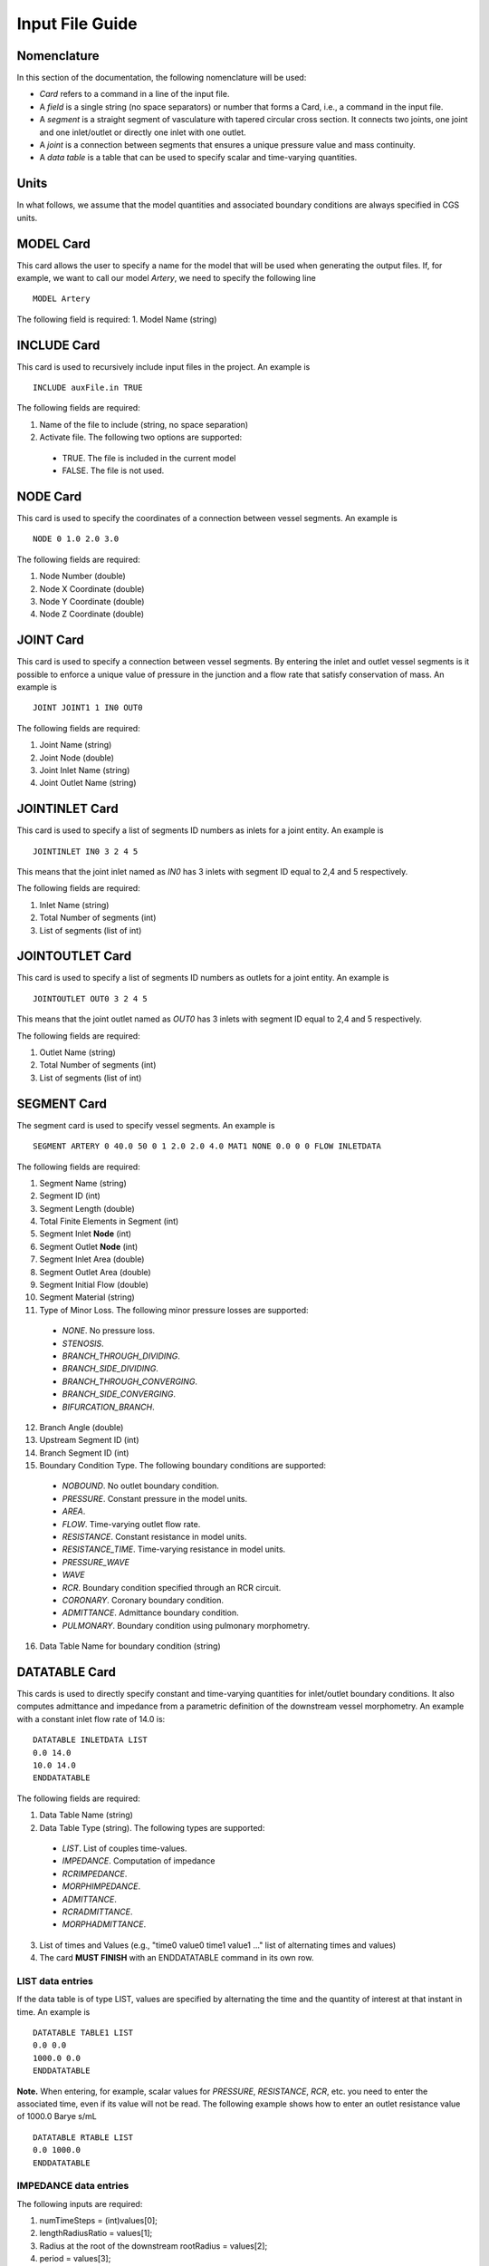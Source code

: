 Input File Guide
================

Nomenclature
^^^^^^^^^^^^

In this section of the documentation, the following nomenclature will be used:

* *Card* refers to a command in a line of the input file. 
* A *field* is a single string (no space separators) or number that forms a Card, i.e., a command in the input file.
* A *segment* is a straight segment of vasculature with tapered circular cross section. It connects two joints, one joint and one inlet/outlet or directly one inlet with one outlet. 
* A *joint* is a connection between segments that ensures a unique pressure value and mass continuity.
* A *data table* is a table that can be used to specify scalar and time-varying quantities.

Units
^^^^^

In what follows, we assume that the model quantities and associated boundary conditions are always specified in CGS units. 

MODEL Card
^^^^^^^^^^

This card allows the user to specify a name for the model that will be used when generating the output files. If, for example, we want to call our model *Artery*, we need to specify the following line ::

  MODEL Artery

The following field is required:
1. Model Name (string)

INCLUDE Card
^^^^^^^^^^^^

This card is used to recursively include input files in the project. An example is ::

  INCLUDE auxFile.in TRUE

The following fields are required:

1. Name of the file to include (string, no space separation)
2. Activate file. The following two options are supported: 

  * TRUE. The file is included in the current model
  * FALSE. The file is not used. 


NODE Card
^^^^^^^^^^

This card is used to specify the coordinates of a connection between vessel segments. An example is ::

  NODE 0 1.0 2.0 3.0

The following fields are required:

1. Node Number (double)
2. Node X Coordinate (double)
3. Node Y Coordinate (double)
4. Node Z Coordinate (double)


JOINT Card
^^^^^^^^^^

This card is used to specify a connection between vessel segments. By entering the inlet and outlet vessel segments is it possible to enforce a unique value of pressure in the junction and a flow rate that satisfy conservation of mass. An example is ::

  JOINT JOINT1 1 IN0 OUT0

The following fields are required:

1. Joint Name (string)
2. Joint Node (double)
3. Joint Inlet Name (string)
4. Joint Outlet Name (string)


JOINTINLET Card
^^^^^^^^^^^^^^^

This card is used to specify a list of segments ID numbers as inlets for a joint entity. An example is ::

  JOINTINLET IN0 3 2 4 5

This means that the joint inlet named as *IN0* has 3 inlets with segment ID equal to 2,4 and 5 respectively. 

The following fields are required:

1. Inlet Name (string)
2. Total Number of segments (int)
3. List of segments (list of int)


JOINTOUTLET Card
^^^^^^^^^^^^^^^^

This card is used to specify a list of segments ID numbers as outlets for a joint entity. An example is ::

  JOINTOUTLET OUT0 3 2 4 5

This means that the joint outlet named as *OUT0* has 3 inlets with segment ID equal to 2,4 and 5 respectively. 

The following fields are required:

1. Outlet Name (string)
2. Total Number of segments (int)
3. List of segments (list of int)


SEGMENT Card
^^^^^^^^^^^^

The segment card is used to specify vessel segments. An example is ::

  SEGMENT ARTERY 0 40.0 50 0 1 2.0 2.0 4.0 MAT1 NONE 0.0 0 0 FLOW INLETDATA

The following fields are required:

1. Segment Name (string)
2. Segment ID (int)
3. Segment Length (double)
4. Total Finite Elements in Segment (int)
5. Segment Inlet **Node** (int)
6. Segment Outlet **Node** (int)
7. Segment Inlet Area (double)
8. Segment Outlet Area (double)
9. Segment Initial Flow (double)
10. Segment Material (string)
11. Type of Minor Loss. The following minor pressure losses are supported:

  * *NONE*. No pressure loss. 
  * *STENOSIS*.
  * *BRANCH_THROUGH_DIVIDING*.
  * *BRANCH_SIDE_DIVIDING*.
  * *BRANCH_THROUGH_CONVERGING*.
  * *BRANCH_SIDE_CONVERGING*.
  * *BIFURCATION_BRANCH*.

12. Branch Angle (double)
13. Upstream Segment ID (int)
14. Branch Segment ID (int)
15. Boundary Condition Type. The following boundary conditions are supported:

  * *NOBOUND*. No outlet boundary condition.
  * *PRESSURE*. Constant pressure in the model units. 
  * *AREA*. 
  * *FLOW*. Time-varying outlet flow rate. 
  * *RESISTANCE*. Constant resistance in model units. 
  * *RESISTANCE_TIME*. Time-varying resistance in model units. 
  * *PRESSURE_WAVE*
  * *WAVE*
  * *RCR*. Boundary condition specified through an RCR circuit.
  * *CORONARY*. Coronary boundary condition. 
  * *ADMITTANCE*. Admittance boundary condition.
  * *PULMONARY*. Boundary condition using pulmonary morphometry.

16. Data Table Name for boundary condition (string)

DATATABLE Card
^^^^^^^^^^^^^^

This cards is used to directly specify constant and time-varying quantities for inlet/outlet boundary conditions. It also computes admittance and impedance from a parametric definition of the downstream vessel morphometry. An example with a constant inlet flow rate of 14.0 is::

  DATATABLE INLETDATA LIST
  0.0 14.0 
  10.0 14.0
  ENDDATATABLE

The following fields are required:

1. Data Table Name (string)
2. Data Table Type (string). The following types are supported:

  * *LIST*. List of couples time-values. 
  * *IMPEDANCE*. Computation of impedance 
  * *RCRIMPEDANCE*.
  * *MORPHIMPEDANCE*.
  * *ADMITTANCE*.
  * *RCRADMITTANCE*.
  * *MORPHADMITTANCE*.

3. List of times and Values (e.g., "time0 value0 time1 value1 ..." list of alternating times and values)
4. The card **MUST FINISH** with an ENDDATATABLE command in its own row.

LIST data entries
"""""""""""""""""

If the data table is of type LIST, values are specified by alternating the time and the quantity of interest at that instant in time. An example is ::
  
  DATATABLE TABLE1 LIST
  0.0 0.0 
  1000.0 0.0
  ENDDATATABLE

**Note.** When entering, for example, scalar values for *PRESSURE*, *RESISTANCE*, *RCR*, etc. you need to enter the associated time, even if its value will not be read. The following example shows how to enter an outlet resistance value of 1000.0 Barye s/mL ::

  DATATABLE RTABLE LIST
  0.0 1000.0 
  ENDDATATABLE

IMPEDANCE data entries
""""""""""""""""""""""

The following inputs are required:

1. numTimeSteps = (int)values[0];
2.     lengthRadiusRatio = values[1];
3. Radius at the root of the downstream    rootRadius = values[2];
4.    period = values[3];
5.    scaleFactor = values[4];
6. Number of Fourier modes. Use 0 to obtain values of impedance in time. 

An example is of data table defining an impedance is as follows ::

  DATATABLE IMPDATA IMPEDANCE
  100.0 66.0 0.31 1.1 1.0 0
  ENDDATATABLE

RCRIMPEDANCE data entries
"""""""""""""""""""""""""

The following inputs are required:

1. Number of output steps for impedance.
2. Distal resistance of RCR circuit.
3. Proximal resistance of RCR circuit.
4. Period of cardiac cycle.
5. Capacitance of the RCR circuit.
6. Scale factor that increases the vessel radius for exercise conditions.
7. Number of Fourier modes. Use 0 to obtain values of impedance in time. 

An example is of data table defining an impedance is as follows ::

  DATATABLE IMPDATA IMPEDANCE
  100.0 200.0 10.0 1.1 4.0e-3 1.0 0
  ENDDATATABLE

MORPHIMPEDANCE data entries
"""""""""""""""""""""""""""

The following inputs are required:

1. Number of output steps for impedance.
2. Minimum vessel order in fractal tree.
3. Vessel radius at the vasculature tree root. 
4. Period of the cardiac cycle.
5. Number of Fourier modes. Use 0 to obtain values of impedance in time. 

ADMITTANCE data entries
"""""""""""""""""""""""

The following inputs are required:

1. Number of time steps to solve for.
2. Length to radius ratio of typical downstream vessel.
3. Radius of parent vessel (the fractal tree will be attached to this).
4. Period of cardiac cycle.
5. Scale factor.
6. Integer flag to compute the result in the Fourier (value not zero) or time domain (value equal to zero).

RCRADMITTANCE data entries
""""""""""""""""""""""""""

The following inputs are required:

1. Number of time steps to solve for.
2. Value of RCR distal resistance.
3. Value of RCR proximal resistance.
4. Period of the cardiac cycle.
5. Value of RCR Capacitance.
6. Scale Factor.
7. Integer flag to compute the result in the Fourier (value not zero) or time domain (value equal to zero).

MORPHADMITTANCE data entries
""""""""""""""""""""""""""""

The following inputs are required:

1. Number of output steps for impedance.
2. Minimum vessel order in fractal tree.
3. Vessel radius at the vasculature tree root. 
4. Period of the cardiac cycle.
5. Number of Fourier modes. Use 0 to obtain values of impedance in time otherwise data in the Fourier domain will be returned. 

SOLVEROPTIONS Card
^^^^^^^^^^^^^^^^^^

The SOLVEROPTIONS specifies the option needed by the finite element solver. An example is ::

  SOLVEROPTIONS 0.01 10 1000 4 INLETDATA FLOW 1.0e-3 1 1 TEXT  

The following fields are required:

1. Solver Time Step (double), 
2. Steps Between Saves (int), 
3. Maximum Number of Steps (int)
4. Number of quadrature points for finite elements (int), 
5. Name of Data Table for inlet conditions (string)
6. Type of boundary condition. The following boundary conditions are supported:

  * *NOBOUND*. No outlet boundary condition
  * *PRESSURE*. Constant outlet pressure
  * *AREA*
  * *FLOW*. Time varying outlet flow rate. 
  * *RESISTANCE*. Constant resistance at outlet. 
  * *RESISTANCE_TIME*. Time-varying resistance at the outlet. 
  * *PRESSURE_WAVE*
  * *WAVE*
  * *RCR*. Boundary RCR circuit. 
  * *CORONARY*. Coronary boundary condition. 
  * *ADMITTANCE*. Outlet admittance as boundary condition.  
  * *PULMONARY*. Boundary condition with pulmonary morphometry data. 

7. Convergence tolerance (double)
8. Formulation Type. The following formulations are supported: 

  * *0*. Advective formulation
  * *1*. Conservative formulation

9. Stabilization. The following stabilization options are available:

  * *0*. No stabilization
  * *1*. With stabilization

OUTPUT Card
^^^^^^^^^^^

The OUTPUT card specifies the file formats for the program outputs. An example is ::

  OUTPUT VTK 0

1. Output file format. The following output types are supported:
 
 * TEXT. The output of every segment is written in separate text files for the flow rate, pressure, area and Reynolds number. The rows contain output values at varying locations along the segment while columns contains results at various time instants.
 * VTK. The results for all time steps are plotted to a 3D-like model using the XML VTK file format.
 * BOTH. Both TEXT and VTK results are produced.

2. VTK export option. Two options are available for VTK file outputs (need to specify for BOTH also):
 
 * 0 - Multiple files (default). A separate file is written for each saved increment. A **pvd** file is also provided which contains the time information of the sequence. This is the best option to create animations.
 * 1 - The results for all time steps are plotted to a single XML VTK file.

MATERIAL Card
^^^^^^^^^^^^^

This card is used to specify a constitutive relationship between pressure, cross section diameter and thickness. Example are ::

  MATERIAL MAT1 OLUFSEN 1.06 0.04 1.0 2.0e7 -22.5267 8.65e5
  MATERIAL MAT1 LINEAR 1.06 0.04 1.0 2.0e7

The following fields are required:

1. Material Name (string)
2. Material Type. The following material types are currently supported:

  * *LINEAR*. Linear material model.
  * *OLUFSEN*. Modified material model. 

3. Material Density (double)
4. Material Viscosity (double)
5. Material Reference Pressure (double)
6. Material Exponent (double)
7. Material :math:`k_1` parameter (double)
8. Material :math:`k_2` parameter (double)
9. Material :math:`k_3` parameter (double)

**NOTE**: The reference pressure is the pressure associated with the undeformed area of the vessel. Typically this is the diastolic pressure for a specific vessel. Multiple reference pressures can be assigned to segments using multiple material models.

**NOTE**: For the OLUFSEN material model, all three parameters need to be defined, i.e., :math:`k_1`,:math:`k_2`,:math:`k_3`. For a LINEAR material model instead only the first material parameter :math:`k_1` is used and set equal to :math:`E\,h/r`, i.e., the product of elastic modulus and thickness divided by the radius.
